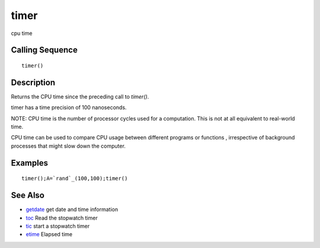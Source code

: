 


timer
=====

cpu time



Calling Sequence
~~~~~~~~~~~~~~~~


::

    timer()




Description
~~~~~~~~~~~

Returns the CPU time since the preceding call to `timer()`.

timer has a time precision of 100 nanoseconds.

NOTE: CPU time is the number of processor cycles used for a
computation. This is not at all equivalent to real-world time.

CPU time can be used to compare CPU usage between different programs
or functions , irrespective of background processes that might slow
down the computer.



Examples
~~~~~~~~


::

    timer();A=`rand`_(100,100);timer()




See Also
~~~~~~~~


+ `getdate`_ get date and time information
+ `toc`_ Read the stopwatch timer
+ `tic`_ start a stopwatch timer
+ `etime`_ Elapsed time


.. _getdate: getdate.html
.. _tic: tic.html
.. _etime: etime.html
.. _toc: toc.html



